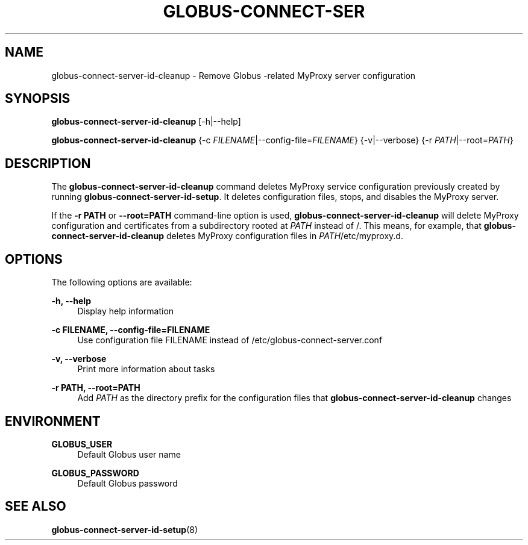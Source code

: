 '\" t
.\"     Title: globus-connect-server-id-cleanup
.\"    Author: [FIXME: author] [see http://docbook.sf.net/el/author]
.\" Generator: DocBook XSL Stylesheets v1.78.1 <http://docbook.sf.net/>
.\"      Date: 05/28/2015
.\"    Manual: Globus Connect Server
.\"    Source: University of Chicago
.\"  Language: English
.\"
.TH "GLOBUS\-CONNECT\-SER" "8" "05/28/2015" "University of Chicago" "Globus Connect Server"
.\" -----------------------------------------------------------------
.\" * Define some portability stuff
.\" -----------------------------------------------------------------
.\" ~~~~~~~~~~~~~~~~~~~~~~~~~~~~~~~~~~~~~~~~~~~~~~~~~~~~~~~~~~~~~~~~~
.\" http://bugs.debian.org/507673
.\" http://lists.gnu.org/archive/html/groff/2009-02/msg00013.html
.\" ~~~~~~~~~~~~~~~~~~~~~~~~~~~~~~~~~~~~~~~~~~~~~~~~~~~~~~~~~~~~~~~~~
.ie \n(.g .ds Aq \(aq
.el       .ds Aq '
.\" -----------------------------------------------------------------
.\" * set default formatting
.\" -----------------------------------------------------------------
.\" disable hyphenation
.nh
.\" disable justification (adjust text to left margin only)
.ad l
.\" -----------------------------------------------------------------
.\" * MAIN CONTENT STARTS HERE *
.\" -----------------------------------------------------------------
.SH "NAME"
globus-connect-server-id-cleanup \- Remove Globus \-related MyProxy server configuration
.SH "SYNOPSIS"
.sp
\fBglobus\-connect\-server\-id\-cleanup\fR [\-h|\-\-help]
.sp
\fBglobus\-connect\-server\-id\-cleanup\fR {\-c \fIFILENAME\fR|\-\-config\-file=\fIFILENAME\fR} {\-v|\-\-verbose} {\-r \fIPATH\fR|\-\-root=\fIPATH\fR}
.SH "DESCRIPTION"
.sp
The \fBglobus\-connect\-server\-id\-cleanup\fR command deletes MyProxy service configuration previously created by running \fBglobus\-connect\-server\-id\-setup\fR\&. It deletes configuration files, stops, and disables the MyProxy server\&.
.sp
If the \fB\-r PATH\fR or \fB\-\-root=PATH\fR command\-line option is used, \fBglobus\-connect\-server\-id\-cleanup\fR will delete MyProxy configuration and certificates from a subdirectory rooted at \fIPATH\fR instead of /\&. This means, for example, that \fBglobus\-connect\-server\-id\-cleanup\fR deletes MyProxy configuration files in \fIPATH\fR/etc/myproxy\&.d\&.
.SH "OPTIONS"
.sp
The following options are available:
.PP
\fB\-h, \-\-help\fR
.RS 4
Display help information
.RE
.PP
\fB\-c FILENAME, \-\-config\-file=FILENAME\fR
.RS 4
Use configuration file FILENAME instead of
/etc/globus\-connect\-server\&.conf
.RE
.PP
\fB\-v, \-\-verbose\fR
.RS 4
Print more information about tasks
.RE
.PP
\fB\-r PATH, \-\-root=PATH\fR
.RS 4
Add
\fIPATH\fR
as the directory prefix for the configuration files that
\fBglobus\-connect\-server\-id\-cleanup\fR
changes
.RE
.SH "ENVIRONMENT"
.PP
\fBGLOBUS_USER\fR
.RS 4
Default Globus user name
.RE
.PP
\fBGLOBUS_PASSWORD\fR
.RS 4
Default Globus password
.RE
.SH "SEE ALSO"
.sp
\fBglobus\-connect\-server\-id\-setup\fR(8)
